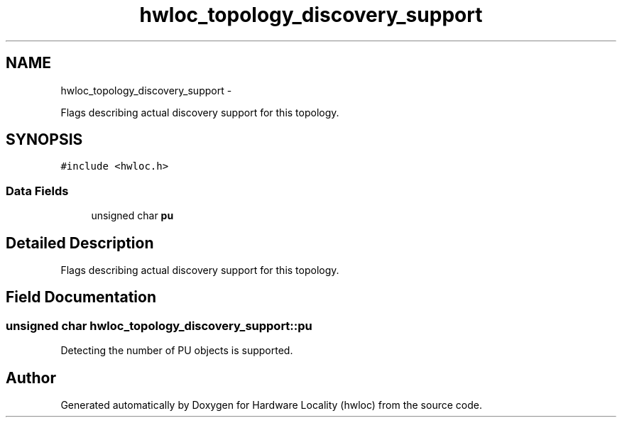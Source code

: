.TH "hwloc_topology_discovery_support" 3 "Sun Oct 2 2011" "Version 1.2.2" "Hardware Locality (hwloc)" \" -*- nroff -*-
.ad l
.nh
.SH NAME
hwloc_topology_discovery_support \- 
.PP
Flags describing actual discovery support for this topology.  

.SH SYNOPSIS
.br
.PP
.PP
\fC#include <hwloc.h>\fP
.SS "Data Fields"

.in +1c
.ti -1c
.RI "unsigned char \fBpu\fP"
.br
.in -1c
.SH "Detailed Description"
.PP 
Flags describing actual discovery support for this topology. 
.SH "Field Documentation"
.PP 
.SS "unsigned char \fBhwloc_topology_discovery_support::pu\fP"
.PP
Detecting the number of PU objects is supported. 

.SH "Author"
.PP 
Generated automatically by Doxygen for Hardware Locality (hwloc) from the source code.
